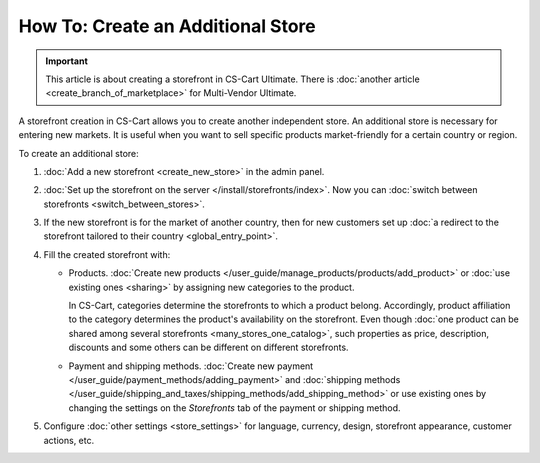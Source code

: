 **********************************
How To: Create an Additional Store
**********************************

.. important::

    This article is about creating a storefront in CS-Cart Ultimate. There is :doc:`another article <create_branch_of_marketplace>` for Multi-Vendor Ultimate.

A storefront creation in CS-Cart allows you to create another independent store. An additional store is necessary for entering new markets. It is useful when you want to sell specific products market-friendly for a certain country or region. 

To create an additional store:

#. :doc:`Add a new storefront <create_new_store>` in the admin panel.

#. :doc:`Set up the storefront on the server </install/storefronts/index>`. Now you can :doc:`switch between storefronts <switch_between_stores>`.

   .. image:: img/switch_modes.png
       :align: center
       :alt: Select the storefront you want to edit from the list in the upper left corner of the admin panel.

#. If the new storefront is for the market of another country, then for new customers set up :doc:`a redirect to the storefront tailored to their country <global_entry_point>`.

#. Fill the created storefront with:

   * Products. :doc:`Create new products </user_guide/manage_products/products/add_product>` or :doc:`use existing ones <sharing>` by assigning new categories to the product.


     In CS-Cart, categories determine the storefronts to which a product belong. Accordingly, product affiliation to the category determines the product's availability on the storefront. Even though :doc:`one product can be shared among several storefronts <many_stores_one_catalog>`, such properties as price, description, discounts and some others can be different on different storefronts.

   * Payment and shipping methods. :doc:`Create new payment </user_guide/payment_methods/adding_payment>` and :doc:`shipping methods </user_guide/shipping_and_taxes/shipping_methods/add_shipping_method>` or use existing ones by changing the settings on the *Storefronts* tab of the payment or shipping method.

#. Configure :doc:`other settings <store_settings>` for language, currency, design, storefront appearance, customer actions, etc.
